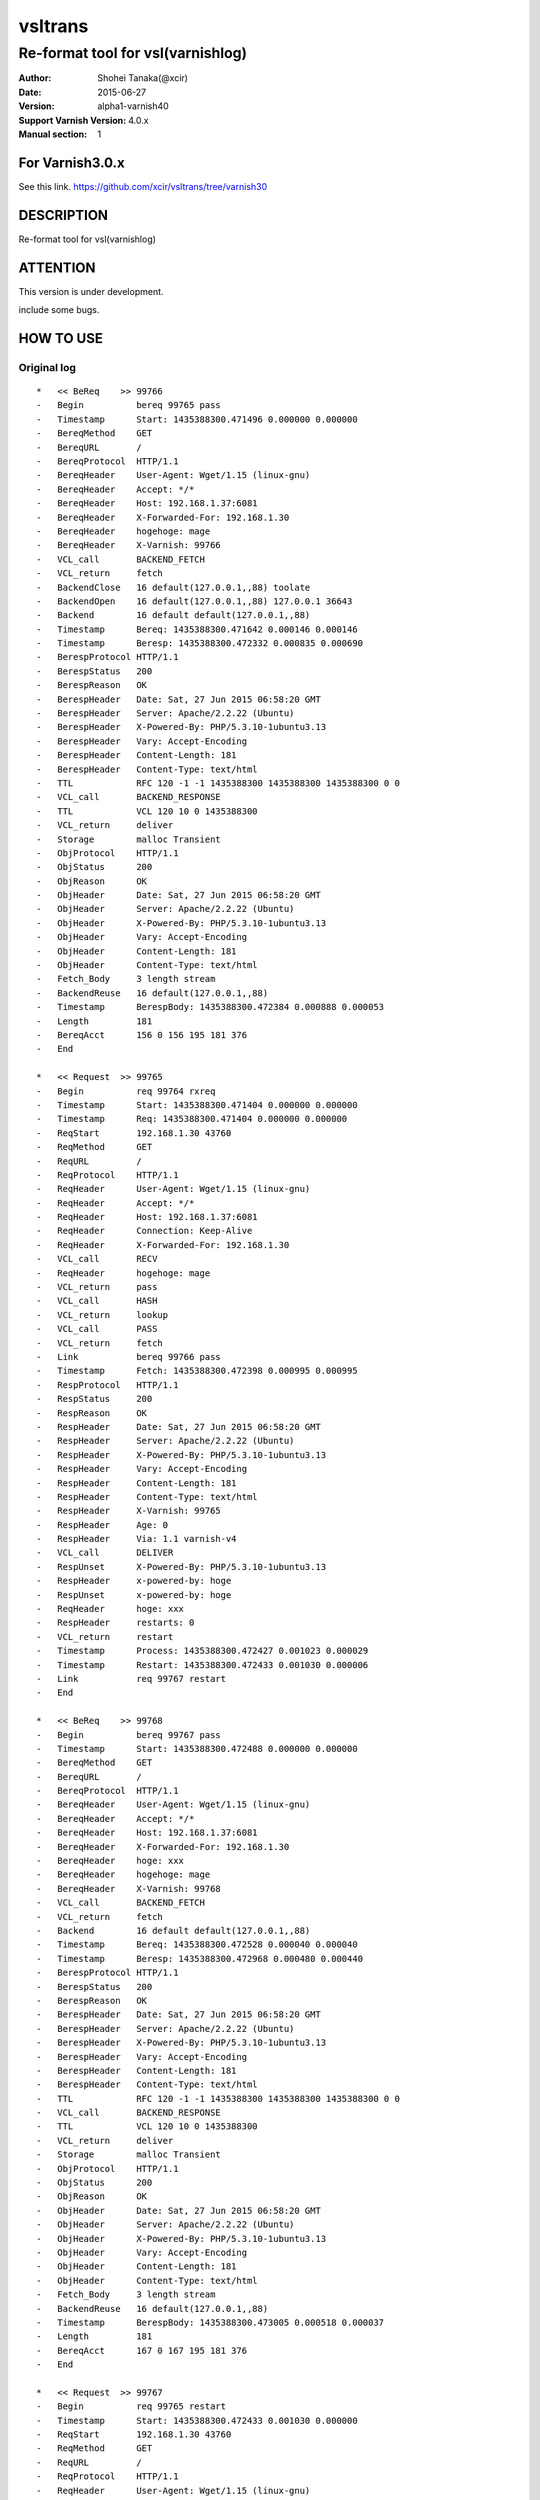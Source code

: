==============
vsltrans
==============


-----------------------------------
Re-format tool for vsl(varnishlog)
-----------------------------------

:Author: Shohei Tanaka(@xcir)
:Date: 2015-06-27
:Version: alpha1-varnish40
:Support Varnish Version: 4.0.x
:Manual section: 1

For Varnish3.0.x
=================
See this link.
https://github.com/xcir/vsltrans/tree/varnish30



DESCRIPTION
===========
Re-format tool for vsl(varnishlog)

ATTENTION
===========
This version is under development.

include some bugs.

HOW TO USE
===========


Original log
---------------------------------------
::

   *   << BeReq    >> 99766     
   -   Begin          bereq 99765 pass
   -   Timestamp      Start: 1435388300.471496 0.000000 0.000000
   -   BereqMethod    GET
   -   BereqURL       /
   -   BereqProtocol  HTTP/1.1
   -   BereqHeader    User-Agent: Wget/1.15 (linux-gnu)
   -   BereqHeader    Accept: */*
   -   BereqHeader    Host: 192.168.1.37:6081
   -   BereqHeader    X-Forwarded-For: 192.168.1.30
   -   BereqHeader    hogehoge: mage
   -   BereqHeader    X-Varnish: 99766
   -   VCL_call       BACKEND_FETCH
   -   VCL_return     fetch
   -   BackendClose   16 default(127.0.0.1,,88) toolate
   -   BackendOpen    16 default(127.0.0.1,,88) 127.0.0.1 36643 
   -   Backend        16 default default(127.0.0.1,,88)
   -   Timestamp      Bereq: 1435388300.471642 0.000146 0.000146
   -   Timestamp      Beresp: 1435388300.472332 0.000835 0.000690
   -   BerespProtocol HTTP/1.1
   -   BerespStatus   200
   -   BerespReason   OK
   -   BerespHeader   Date: Sat, 27 Jun 2015 06:58:20 GMT
   -   BerespHeader   Server: Apache/2.2.22 (Ubuntu)
   -   BerespHeader   X-Powered-By: PHP/5.3.10-1ubuntu3.13
   -   BerespHeader   Vary: Accept-Encoding
   -   BerespHeader   Content-Length: 181
   -   BerespHeader   Content-Type: text/html
   -   TTL            RFC 120 -1 -1 1435388300 1435388300 1435388300 0 0
   -   VCL_call       BACKEND_RESPONSE
   -   TTL            VCL 120 10 0 1435388300
   -   VCL_return     deliver
   -   Storage        malloc Transient
   -   ObjProtocol    HTTP/1.1
   -   ObjStatus      200
   -   ObjReason      OK
   -   ObjHeader      Date: Sat, 27 Jun 2015 06:58:20 GMT
   -   ObjHeader      Server: Apache/2.2.22 (Ubuntu)
   -   ObjHeader      X-Powered-By: PHP/5.3.10-1ubuntu3.13
   -   ObjHeader      Vary: Accept-Encoding
   -   ObjHeader      Content-Length: 181
   -   ObjHeader      Content-Type: text/html
   -   Fetch_Body     3 length stream
   -   BackendReuse   16 default(127.0.0.1,,88)
   -   Timestamp      BerespBody: 1435388300.472384 0.000888 0.000053
   -   Length         181
   -   BereqAcct      156 0 156 195 181 376
   -   End            
   
   *   << Request  >> 99765     
   -   Begin          req 99764 rxreq
   -   Timestamp      Start: 1435388300.471404 0.000000 0.000000
   -   Timestamp      Req: 1435388300.471404 0.000000 0.000000
   -   ReqStart       192.168.1.30 43760
   -   ReqMethod      GET
   -   ReqURL         /
   -   ReqProtocol    HTTP/1.1
   -   ReqHeader      User-Agent: Wget/1.15 (linux-gnu)
   -   ReqHeader      Accept: */*
   -   ReqHeader      Host: 192.168.1.37:6081
   -   ReqHeader      Connection: Keep-Alive
   -   ReqHeader      X-Forwarded-For: 192.168.1.30
   -   VCL_call       RECV
   -   ReqHeader      hogehoge: mage
   -   VCL_return     pass
   -   VCL_call       HASH
   -   VCL_return     lookup
   -   VCL_call       PASS
   -   VCL_return     fetch
   -   Link           bereq 99766 pass
   -   Timestamp      Fetch: 1435388300.472398 0.000995 0.000995
   -   RespProtocol   HTTP/1.1
   -   RespStatus     200
   -   RespReason     OK
   -   RespHeader     Date: Sat, 27 Jun 2015 06:58:20 GMT
   -   RespHeader     Server: Apache/2.2.22 (Ubuntu)
   -   RespHeader     X-Powered-By: PHP/5.3.10-1ubuntu3.13
   -   RespHeader     Vary: Accept-Encoding
   -   RespHeader     Content-Length: 181
   -   RespHeader     Content-Type: text/html
   -   RespHeader     X-Varnish: 99765
   -   RespHeader     Age: 0
   -   RespHeader     Via: 1.1 varnish-v4
   -   VCL_call       DELIVER
   -   RespUnset      X-Powered-By: PHP/5.3.10-1ubuntu3.13
   -   RespHeader     x-powered-by: hoge
   -   RespUnset      x-powered-by: hoge
   -   ReqHeader      hoge: xxx
   -   RespHeader     restarts: 0
   -   VCL_return     restart
   -   Timestamp      Process: 1435388300.472427 0.001023 0.000029
   -   Timestamp      Restart: 1435388300.472433 0.001030 0.000006
   -   Link           req 99767 restart
   -   End            
   
   *   << BeReq    >> 99768     
   -   Begin          bereq 99767 pass
   -   Timestamp      Start: 1435388300.472488 0.000000 0.000000
   -   BereqMethod    GET
   -   BereqURL       /
   -   BereqProtocol  HTTP/1.1
   -   BereqHeader    User-Agent: Wget/1.15 (linux-gnu)
   -   BereqHeader    Accept: */*
   -   BereqHeader    Host: 192.168.1.37:6081
   -   BereqHeader    X-Forwarded-For: 192.168.1.30
   -   BereqHeader    hoge: xxx
   -   BereqHeader    hogehoge: mage
   -   BereqHeader    X-Varnish: 99768
   -   VCL_call       BACKEND_FETCH
   -   VCL_return     fetch
   -   Backend        16 default default(127.0.0.1,,88)
   -   Timestamp      Bereq: 1435388300.472528 0.000040 0.000040
   -   Timestamp      Beresp: 1435388300.472968 0.000480 0.000440
   -   BerespProtocol HTTP/1.1
   -   BerespStatus   200
   -   BerespReason   OK
   -   BerespHeader   Date: Sat, 27 Jun 2015 06:58:20 GMT
   -   BerespHeader   Server: Apache/2.2.22 (Ubuntu)
   -   BerespHeader   X-Powered-By: PHP/5.3.10-1ubuntu3.13
   -   BerespHeader   Vary: Accept-Encoding
   -   BerespHeader   Content-Length: 181
   -   BerespHeader   Content-Type: text/html
   -   TTL            RFC 120 -1 -1 1435388300 1435388300 1435388300 0 0
   -   VCL_call       BACKEND_RESPONSE
   -   TTL            VCL 120 10 0 1435388300
   -   VCL_return     deliver
   -   Storage        malloc Transient
   -   ObjProtocol    HTTP/1.1
   -   ObjStatus      200
   -   ObjReason      OK
   -   ObjHeader      Date: Sat, 27 Jun 2015 06:58:20 GMT
   -   ObjHeader      Server: Apache/2.2.22 (Ubuntu)
   -   ObjHeader      X-Powered-By: PHP/5.3.10-1ubuntu3.13
   -   ObjHeader      Vary: Accept-Encoding
   -   ObjHeader      Content-Length: 181
   -   ObjHeader      Content-Type: text/html
   -   Fetch_Body     3 length stream
   -   BackendReuse   16 default(127.0.0.1,,88)
   -   Timestamp      BerespBody: 1435388300.473005 0.000518 0.000037
   -   Length         181
   -   BereqAcct      167 0 167 195 181 376
   -   End            
   
   *   << Request  >> 99767     
   -   Begin          req 99765 restart
   -   Timestamp      Start: 1435388300.472433 0.001030 0.000000
   -   ReqStart       192.168.1.30 43760
   -   ReqMethod      GET
   -   ReqURL         /
   -   ReqProtocol    HTTP/1.1
   -   ReqHeader      User-Agent: Wget/1.15 (linux-gnu)
   -   ReqHeader      Accept: */*
   -   ReqHeader      Host: 192.168.1.37:6081
   -   ReqHeader      Connection: Keep-Alive
   -   ReqHeader      X-Forwarded-For: 192.168.1.30
   -   ReqHeader      hogehoge: mage
   -   ReqHeader      hoge: xxx
   -   VCL_call       RECV
   -   ReqUnset       hogehoge: mage
   -   ReqHeader      hogehoge: mage
   -   VCL_return     pass
   -   VCL_call       HASH
   -   VCL_return     lookup
   -   VCL_call       PASS
   -   VCL_return     fetch
   -   Link           bereq 99768 pass
   -   Timestamp      Fetch: 1435388300.473019 0.001616 0.000586
   -   RespProtocol   HTTP/1.1
   -   RespStatus     200
   -   RespReason     OK
   -   RespHeader     Date: Sat, 27 Jun 2015 06:58:20 GMT
   -   RespHeader     Server: Apache/2.2.22 (Ubuntu)
   -   RespHeader     X-Powered-By: PHP/5.3.10-1ubuntu3.13
   -   RespHeader     Vary: Accept-Encoding
   -   RespHeader     Content-Length: 181
   -   RespHeader     Content-Type: text/html
   -   RespHeader     X-Varnish: 99767
   -   RespHeader     Age: 0
   -   RespHeader     Via: 1.1 varnish-v4
   -   VCL_call       DELIVER
   -   RespUnset      X-Powered-By: PHP/5.3.10-1ubuntu3.13
   -   RespHeader     x-powered-by: hoge
   -   RespUnset      x-powered-by: hoge
   -   ReqUnset       hoge: xxx
   -   ReqHeader      hoge: xxx
   -   RespHeader     restarts: 1
   -   VCL_return     deliver
   -   Timestamp      Process: 1435388300.473040 0.001636 0.000021
   -   Debug          "RES_MODE 2"
   -   RespHeader     Connection: keep-alive
   -   RespHeader     Accept-Ranges: bytes
   -   Timestamp      Resp: 1435388300.473065 0.001662 0.000026
   -   Debug          "XXX REF 1"
   -   ReqAcct        115 0 115 263 181 444
   -   End            
  
   *   << Session  >> 99764     
   -   Begin          sess 0 HTTP/1
   -   SessOpen       192.168.1.30 43760 :6081 192.168.1.37 6081 1435388300.471356 15
   -   Link           req 99765 rxreq
   -   SessClose      REM_CLOSE 0.002
   -   End            

Re-formatted log(./vsltrans.py)
---------------------------------------------------
I'm thinking output format now...
::

   ############################################################
   #                        VXID:99765                        #
   ############################################################
   >>>>>>>>>>>>>>>>>>>>>>>>>>>>>>>>>>>>>>>>>>>>>>>>>>>>>>>>>>>>
   >                         vcl_recv                         >
   >>>>>>>>>>>>>>>>>>>>>>>>>>>>>>>>>>>>>>>>>>>>>>>>>>>>>>>>>>>>
      | +--------------------------+-------------------------+--------+------+
      | |                      key |          init           |  work  | fini | 
      | +--------------------------+-------------------------+--------+------+
      | |                client.ip | '192.168.1.30 43760'    |        |      | 
      | |          req.http.Accept | '*/*'                   |        |      | 
      | |      req.http.Connection | 'Keep-Alive'            |        |      | 
      | |            req.http.Host | '192.168.1.37:6081'     |        |      | 
      | |      req.http.User-Agent | 'Wget/1.15 (linux-gnu)' |        |      | 
      | | req.http.X-Forwarded-For | '192.168.1.30'          |        |      | 
      | |        req.http.hogehoge |                         | 'mage' |      | 
      | |               req.method | 'GET'                   |        |      | 
      | |                req.proto | 'HTTP/1.1'              |        |      | 
      | |                  req.url | '/'                     |        |      | 
      | +--------------------------+-------------------------+--------+------+
   <<<<<<<<<<<<<<<<<<<<<<<<<<<<<<<<<<<<<<<<<<<<<<<<<<<<<<<<<<<<
   <                     vcl_return(pass)                     <
   <<<<<<<<<<<<<<<<<<<<<<<<<<<<<<<<<<<<<<<<<<<<<<<<<<<<<<<<<<<<
      | 
   >>>>>>>>>>>>>>>>>>>>>>>>>>>>>>>>>>>>>>>>>>>>>>>>>>>>>>>>>>>>
   >                         vcl_hash                         >
   >>>>>>>>>>>>>>>>>>>>>>>>>>>>>>>>>>>>>>>>>>>>>>>>>>>>>>>>>>>>
      | +------+------+------+------+
      | |  key | init | work | fini | 
      | +------+------+------+------+
      | +------+------+------+------+
   <<<<<<<<<<<<<<<<<<<<<<<<<<<<<<<<<<<<<<<<<<<<<<<<<<<<<<<<<<<<
   <                    vcl_return(lookup)                    <
   <<<<<<<<<<<<<<<<<<<<<<<<<<<<<<<<<<<<<<<<<<<<<<<<<<<<<<<<<<<<
      | 
   >>>>>>>>>>>>>>>>>>>>>>>>>>>>>>>>>>>>>>>>>>>>>>>>>>>>>>>>>>>>
   >                         vcl_pass                         >
   >>>>>>>>>>>>>>>>>>>>>>>>>>>>>>>>>>>>>>>>>>>>>>>>>>>>>>>>>>>>
      | +------+------+------+------+
      | |  key | init | work | fini | 
      | +------+------+------+------+
      | +------+------+------+------+
   <<<<<<<<<<<<<<<<<<<<<<<<<<<<<<<<<<<<<<<<<<<<<<<<<<<<<<<<<<<<
   <                    vcl_return(fetch)                     <
   <<<<<<<<<<<<<<<<<<<<<<<<<<<<<<<<<<<<<<<<<<<<<<<<<<<<<<<<<<<<
      | 
      |     > ############################################################
      |     > #                        VXID:99766                        #
      |     > ############################################################
      |     > >>>>>>>>>>>>>>>>>>>>>>>>>>>>>>>>>>>>>>>>>>>>>>>>>>>>>>>>>>>>
      |     > >                    vcl_backend_fetch                     >
      |     > >>>>>>>>>>>>>>>>>>>>>>>>>>>>>>>>>>>>>>>>>>>>>>>>>>>>>>>>>>>>
      |     >    | +----------------------------+-------------------------+------+------+
      |     >    | |                        key |          init           | work | fini | 
      |     >    | +----------------------------+-------------------------+------+------+
      |     >    | |          bereq.http.Accept | '*/*'                   |      |      | 
      |     >    | |            bereq.http.Host | '192.168.1.37:6081'     |      |      | 
      |     >    | |      bereq.http.User-Agent | 'Wget/1.15 (linux-gnu)' |      |      | 
      |     >    | | bereq.http.X-Forwarded-For | '192.168.1.30'          |      |      | 
      |     >    | |       bereq.http.X-Varnish | '99766'                 |      |      | 
      |     >    | |        bereq.http.hogehoge | 'mage'                  |      |      | 
      |     >    | |               bereq.method | 'GET'                   |      |      | 
      |     >    | |                bereq.proto | 'HTTP/1.1'              |      |      | 
      |     >    | |                  bereq.url | '/'                     |      |      | 
      |     >    | +----------------------------+-------------------------+------+------+
      |     > <<<<<<<<<<<<<<<<<<<<<<<<<<<<<<<<<<<<<<<<<<<<<<<<<<<<<<<<<<<<
      |     > <                    vcl_return(fetch)                     <
      |     > <<<<<<<<<<<<<<<<<<<<<<<<<<<<<<<<<<<<<<<<<<<<<<<<<<<<<<<<<<<<
      |     >    | 
      |     > >>>>>>>>>>>>>>>>>>>>>>>>>>>>>>>>>>>>>>>>>>>>>>>>>>>>>>>>>>>>
      |     > >                   vcl_backend_response                   >
      |     > >>>>>>>>>>>>>>>>>>>>>>>>>>>>>>>>>>>>>>>>>>>>>>>>>>>>>>>>>>>>
      |     >    | +----------------------------+---------------------------------+------+---------------------------------+
      |     >    | |                        key |              init               | work |              fini               | 
      |     >    | +----------------------------+---------------------------------+------+---------------------------------+
      |     >    | | beresp.http.Content-Length | '181'                           |      |                                 | 
      |     >    | |   beresp.http.Content-Type | 'text/html'                     |      |                                 | 
      |     >    | |           beresp.http.Date | 'Sat, 27 Jun 2015 06:58:20 GMT' |      |                                 | 
      |     >    | |         beresp.http.Server | 'Apache/2.2.22 (Ubuntu)'        |      |                                 | 
      |     >    | |           beresp.http.Vary | 'Accept-Encoding'               |      |                                 | 
      |     >    | |   beresp.http.X-Powered-By | 'PHP/5.3.10-1ubuntu3.13'        |      |                                 | 
      |     >    | |               beresp.proto | 'HTTP/1.1'                      |      |                                 | 
      |     >    | |              beresp.reason | 'OK'                            |      |                                 | 
      |     >    | |              beresp.status | '200'                           |      |                                 | 
      |     >    | |    obj.http.Content-Length |                                 |      | '181'                           | 
      |     >    | |      obj.http.Content-Type |                                 |      | 'text/html'                     | 
      |     >    | |              obj.http.Date |                                 |      | 'Sat, 27 Jun 2015 06:58:20 GMT' | 
      |     >    | |            obj.http.Server |                                 |      | 'Apache/2.2.22 (Ubuntu)'        | 
      |     >    | |              obj.http.Vary |                                 |      | 'Accept-Encoding'               | 
      |     >    | |      obj.http.X-Powered-By |                                 |      | 'PHP/5.3.10-1ubuntu3.13'        | 
      |     >    | |                  obj.proto |                                 |      | 'HTTP/1.1'                      | 
      |     >    | |                 obj.reason |                                 |      | 'OK'                            | 
      |     >    | |                 obj.status |                                 |      | '200'                           | 
      |     >    | +----------------------------+---------------------------------+------+---------------------------------+
      |     > <<<<<<<<<<<<<<<<<<<<<<<<<<<<<<<<<<<<<<<<<<<<<<<<<<<<<<<<<<<<
      |     > <                   vcl_return(deliver)                    <
      |     > <<<<<<<<<<<<<<<<<<<<<<<<<<<<<<<<<<<<<<<<<<<<<<<<<<<<<<<<<<<<
      |     >    | 
   >>>>>>>>>>>>>>>>>>>>>>>>>>>>>>>>>>>>>>>>>>>>>>>>>>>>>>>>>>>>
   >                       vcl_deliver                        >
   >>>>>>>>>>>>>>>>>>>>>>>>>>>>>>>>>>>>>>>>>>>>>>>>>>>>>>>>>>>>
      | +--------------------------+---------------------------------+-------------------+------+
      | |                      key |              init               |       work        | fini | 
      | +--------------------------+---------------------------------+-------------------+------+
      | |            req.http.hoge |                                 | 'xxx'             |      | 
      | |            resp.http.Age | '0'                             |                   |      | 
      | | resp.http.Content-Length | '181'                           |                   |      | 
      | |   resp.http.Content-Type | 'text/html'                     |                   |      | 
      | |           resp.http.Date | 'Sat, 27 Jun 2015 06:58:20 GMT' |                   |      | 
      | |         resp.http.Server | 'Apache/2.2.22 (Ubuntu)'        |                   |      | 
      | |           resp.http.Vary | 'Accept-Encoding'               |                   |      | 
      | |            resp.http.Via | '1.1 varnish-v4'                |                   |      | 
      | |   resp.http.X-Powered-By | 'PHP/5.3.10-1ubuntu3.13'        | [unset]           |      | 
      | |      resp.http.X-Varnish | '99765'                         |                   |      | 
      | |       resp.http.restarts |                                 | '0'               |      | 
      | |   resp.http.x-powered-by |                                 | 'hoge' -> [unset] |      | 
      | |               resp.proto | 'HTTP/1.1'                      |                   |      | 
      | |              resp.reason | 'OK'                            |                   |      | 
      | |              resp.status | '200'                           |                   |      | 
      | +--------------------------+---------------------------------+-------------------+------+
   <<<<<<<<<<<<<<<<<<<<<<<<<<<<<<<<<<<<<<<<<<<<<<<<<<<<<<<<<<<<
   <                   vcl_return(restart)                    <
   <<<<<<<<<<<<<<<<<<<<<<<<<<<<<<<<<<<<<<<<<<<<<<<<<<<<<<<<<<<<
      | 
   ############################################################
   #                         RESTART                          #
   ############################################################
   ############################################################
   #                        VXID:99767                        #
   ############################################################
   >>>>>>>>>>>>>>>>>>>>>>>>>>>>>>>>>>>>>>>>>>>>>>>>>>>>>>>>>>>>
   >                         vcl_recv                         >
   >>>>>>>>>>>>>>>>>>>>>>>>>>>>>>>>>>>>>>>>>>>>>>>>>>>>>>>>>>>>
      | +--------------------------+-------------------------+-------------------+------+
      | |                      key |          init           |       work        | fini | 
      | +--------------------------+-------------------------+-------------------+------+
      | |                client.ip | '192.168.1.30 43760'    |                   |      | 
      | |          req.http.Accept | '*/*'                   |                   |      | 
      | |      req.http.Connection | 'Keep-Alive'            |                   |      | 
      | |            req.http.Host | '192.168.1.37:6081'     |                   |      | 
      | |      req.http.User-Agent | 'Wget/1.15 (linux-gnu)' |                   |      | 
      | | req.http.X-Forwarded-For | '192.168.1.30'          |                   |      | 
      | |            req.http.hoge | 'xxx'                   |                   |      | 
      | |        req.http.hogehoge | 'mage'                  | [unset] -> 'mage' |      | 
      | |               req.method | 'GET'                   |                   |      | 
      | |                req.proto | 'HTTP/1.1'              |                   |      | 
      | |                  req.url | '/'                     |                   |      | 
      | +--------------------------+-------------------------+-------------------+------+
   <<<<<<<<<<<<<<<<<<<<<<<<<<<<<<<<<<<<<<<<<<<<<<<<<<<<<<<<<<<<
   <                     vcl_return(pass)                     <
   <<<<<<<<<<<<<<<<<<<<<<<<<<<<<<<<<<<<<<<<<<<<<<<<<<<<<<<<<<<<
      | 
   >>>>>>>>>>>>>>>>>>>>>>>>>>>>>>>>>>>>>>>>>>>>>>>>>>>>>>>>>>>>
   >                         vcl_hash                         >
   >>>>>>>>>>>>>>>>>>>>>>>>>>>>>>>>>>>>>>>>>>>>>>>>>>>>>>>>>>>>
      | +------+------+------+------+
      | |  key | init | work | fini | 
      | +------+------+------+------+
      | +------+------+------+------+
   <<<<<<<<<<<<<<<<<<<<<<<<<<<<<<<<<<<<<<<<<<<<<<<<<<<<<<<<<<<<
   <                    vcl_return(lookup)                    <
   <<<<<<<<<<<<<<<<<<<<<<<<<<<<<<<<<<<<<<<<<<<<<<<<<<<<<<<<<<<<
      | 
   >>>>>>>>>>>>>>>>>>>>>>>>>>>>>>>>>>>>>>>>>>>>>>>>>>>>>>>>>>>>
   >                         vcl_pass                         >
   >>>>>>>>>>>>>>>>>>>>>>>>>>>>>>>>>>>>>>>>>>>>>>>>>>>>>>>>>>>>
      | +------+------+------+------+
      | |  key | init | work | fini | 
      | +------+------+------+------+
      | +------+------+------+------+
   <<<<<<<<<<<<<<<<<<<<<<<<<<<<<<<<<<<<<<<<<<<<<<<<<<<<<<<<<<<<
   <                    vcl_return(fetch)                     <
   <<<<<<<<<<<<<<<<<<<<<<<<<<<<<<<<<<<<<<<<<<<<<<<<<<<<<<<<<<<<
      | 
      |     > ############################################################
      |     > #                        VXID:99768                        #
      |     > ############################################################
      |     > >>>>>>>>>>>>>>>>>>>>>>>>>>>>>>>>>>>>>>>>>>>>>>>>>>>>>>>>>>>>
      |     > >                    vcl_backend_fetch                     >
      |     > >>>>>>>>>>>>>>>>>>>>>>>>>>>>>>>>>>>>>>>>>>>>>>>>>>>>>>>>>>>>
      |     >    | +----------------------------+-------------------------+------+------+
      |     >    | |                        key |          init           | work | fini | 
      |     >    | +----------------------------+-------------------------+------+------+
      |     >    | |          bereq.http.Accept | '*/*'                   |      |      | 
      |     >    | |            bereq.http.Host | '192.168.1.37:6081'     |      |      | 
      |     >    | |      bereq.http.User-Agent | 'Wget/1.15 (linux-gnu)' |      |      | 
      |     >    | | bereq.http.X-Forwarded-For | '192.168.1.30'          |      |      | 
      |     >    | |       bereq.http.X-Varnish | '99768'                 |      |      | 
      |     >    | |            bereq.http.hoge | 'xxx'                   |      |      | 
      |     >    | |        bereq.http.hogehoge | 'mage'                  |      |      | 
      |     >    | |               bereq.method | 'GET'                   |      |      | 
      |     >    | |                bereq.proto | 'HTTP/1.1'              |      |      | 
      |     >    | |                  bereq.url | '/'                     |      |      | 
      |     >    | +----------------------------+-------------------------+------+------+
      |     > <<<<<<<<<<<<<<<<<<<<<<<<<<<<<<<<<<<<<<<<<<<<<<<<<<<<<<<<<<<<
      |     > <                    vcl_return(fetch)                     <
      |     > <<<<<<<<<<<<<<<<<<<<<<<<<<<<<<<<<<<<<<<<<<<<<<<<<<<<<<<<<<<<
      |     >    | 
      |     > >>>>>>>>>>>>>>>>>>>>>>>>>>>>>>>>>>>>>>>>>>>>>>>>>>>>>>>>>>>>
      |     > >                   vcl_backend_response                   >
      |     > >>>>>>>>>>>>>>>>>>>>>>>>>>>>>>>>>>>>>>>>>>>>>>>>>>>>>>>>>>>>
      |     >    | +----------------------------+---------------------------------+------+---------------------------------+
      |     >    | |                        key |              init               | work |              fini               | 
      |     >    | +----------------------------+---------------------------------+------+---------------------------------+
      |     >    | | beresp.http.Content-Length | '181'                           |      |                                 | 
      |     >    | |   beresp.http.Content-Type | 'text/html'                     |      |                                 | 
      |     >    | |           beresp.http.Date | 'Sat, 27 Jun 2015 06:58:20 GMT' |      |                                 | 
      |     >    | |         beresp.http.Server | 'Apache/2.2.22 (Ubuntu)'        |      |                                 | 
      |     >    | |           beresp.http.Vary | 'Accept-Encoding'               |      |                                 | 
      |     >    | |   beresp.http.X-Powered-By | 'PHP/5.3.10-1ubuntu3.13'        |      |                                 | 
      |     >    | |               beresp.proto | 'HTTP/1.1'                      |      |                                 | 
      |     >    | |              beresp.reason | 'OK'                            |      |                                 | 
      |     >    | |              beresp.status | '200'                           |      |                                 | 
      |     >    | |    obj.http.Content-Length |                                 |      | '181'                           | 
      |     >    | |      obj.http.Content-Type |                                 |      | 'text/html'                     | 
      |     >    | |              obj.http.Date |                                 |      | 'Sat, 27 Jun 2015 06:58:20 GMT' | 
      |     >    | |            obj.http.Server |                                 |      | 'Apache/2.2.22 (Ubuntu)'        | 
      |     >    | |              obj.http.Vary |                                 |      | 'Accept-Encoding'               | 
      |     >    | |      obj.http.X-Powered-By |                                 |      | 'PHP/5.3.10-1ubuntu3.13'        | 
      |     >    | |                  obj.proto |                                 |      | 'HTTP/1.1'                      | 
      |     >    | |                 obj.reason |                                 |      | 'OK'                            | 
      |     >    | |                 obj.status |                                 |      | '200'                           | 
      |     >    | +----------------------------+---------------------------------+------+---------------------------------+
      |     > <<<<<<<<<<<<<<<<<<<<<<<<<<<<<<<<<<<<<<<<<<<<<<<<<<<<<<<<<<<<
      |     > <                   vcl_return(deliver)                    <
      |     > <<<<<<<<<<<<<<<<<<<<<<<<<<<<<<<<<<<<<<<<<<<<<<<<<<<<<<<<<<<<
      |     >    | 
   >>>>>>>>>>>>>>>>>>>>>>>>>>>>>>>>>>>>>>>>>>>>>>>>>>>>>>>>>>>>
   >                       vcl_deliver                        >
   >>>>>>>>>>>>>>>>>>>>>>>>>>>>>>>>>>>>>>>>>>>>>>>>>>>>>>>>>>>>
      | +--------------------------+---------------------------------+-------------------+--------------+
      | |                      key |              init               |       work        |     fini     | 
      | +--------------------------+---------------------------------+-------------------+--------------+
      | |            req.http.hoge |                                 | [unset] -> 'xxx'  |              | 
      | |  resp.http.Accept-Ranges |                                 |                   | 'bytes'      | 
      | |            resp.http.Age | '0'                             |                   |              | 
      | |     resp.http.Connection |                                 |                   | 'keep-alive' | 
      | | resp.http.Content-Length | '181'                           |                   |              | 
      | |   resp.http.Content-Type | 'text/html'                     |                   |              | 
      | |           resp.http.Date | 'Sat, 27 Jun 2015 06:58:20 GMT' |                   |              | 
      | |         resp.http.Server | 'Apache/2.2.22 (Ubuntu)'        |                   |              | 
      | |           resp.http.Vary | 'Accept-Encoding'               |                   |              | 
      | |            resp.http.Via | '1.1 varnish-v4'                |                   |              | 
      | |   resp.http.X-Powered-By | 'PHP/5.3.10-1ubuntu3.13'        | [unset]           |              | 
      | |      resp.http.X-Varnish | '99767'                         |                   |              | 
      | |       resp.http.restarts |                                 | '1'               |              | 
      | |   resp.http.x-powered-by |                                 | 'hoge' -> [unset] |              | 
      | |               resp.proto | 'HTTP/1.1'                      |                   |              | 
      | |              resp.reason | 'OK'                            |                   |              | 
      | |              resp.status | '200'                           |                   |              | 
      | +--------------------------+---------------------------------+-------------------+--------------+
   <<<<<<<<<<<<<<<<<<<<<<<<<<<<<<<<<<<<<<<<<<<<<<<<<<<<<<<<<<<<
   <                   vcl_return(deliver)                    <
   <<<<<<<<<<<<<<<<<<<<<<<<<<<<<<<<<<<<<<<<<<<<<<<<<<<<<<<<<<<<
      | 
  
  
   ############################################################
   #                        VXID:99765                        #
   ############################################################
      | Timestamp | Start: 1435388300.471404 0.000000 0.000000
      | Timestamp | Req: 1435388300.471404 0.000000 0.000000
      |      call | RECV
   >>>>>>>>>>>>>>>>>>>>>>>>>>>>>>>>>>>>>>>>>>>>>>>>>>>>>>>>>>>>
   >                         vcl_recv                         >
   >>>>>>>>>>>>>>>>>>>>>>>>>>>>>>>>>>>>>>>>>>>>>>>>>>>>>>>>>>>>
      |    return | pass
   <<<<<<<<<<<<<<<<<<<<<<<<<<<<<<<<<<<<<<<<<<<<<<<<<<<<<<<<<<<<
   <                     vcl_return(pass)                     <
   <<<<<<<<<<<<<<<<<<<<<<<<<<<<<<<<<<<<<<<<<<<<<<<<<<<<<<<<<<<<
      | 
      |   call | HASH
   >>>>>>>>>>>>>>>>>>>>>>>>>>>>>>>>>>>>>>>>>>>>>>>>>>>>>>>>>>>>
   >                         vcl_hash                         >
   >>>>>>>>>>>>>>>>>>>>>>>>>>>>>>>>>>>>>>>>>>>>>>>>>>>>>>>>>>>>
      | return | lookup
   <<<<<<<<<<<<<<<<<<<<<<<<<<<<<<<<<<<<<<<<<<<<<<<<<<<<<<<<<<<<
   <                    vcl_return(lookup)                    <
   <<<<<<<<<<<<<<<<<<<<<<<<<<<<<<<<<<<<<<<<<<<<<<<<<<<<<<<<<<<<
      | 
      |   call | PASS
   >>>>>>>>>>>>>>>>>>>>>>>>>>>>>>>>>>>>>>>>>>>>>>>>>>>>>>>>>>>>
   >                         vcl_pass                         >
   >>>>>>>>>>>>>>>>>>>>>>>>>>>>>>>>>>>>>>>>>>>>>>>>>>>>>>>>>>>>
      | return | fetch
   <<<<<<<<<<<<<<<<<<<<<<<<<<<<<<<<<<<<<<<<<<<<<<<<<<<<<<<<<<<<
   <                    vcl_return(fetch)                     <
   <<<<<<<<<<<<<<<<<<<<<<<<<<<<<<<<<<<<<<<<<<<<<<<<<<<<<<<<<<<<
      | 
      |      Link | bereq 99766 pass
      |           > ############################################################
      |           > #                        VXID:99766                        #
      |           > ############################################################
      |           >    | Timestamp | Start: 1435388300.471496 0.000000 0.000000
      |           >    |      call | BACKEND_FETCH
      |           > >>>>>>>>>>>>>>>>>>>>>>>>>>>>>>>>>>>>>>>>>>>>>>>>>>>>>>>>>>>>
      |           > >                    vcl_backend_fetch                     >
      |           > >>>>>>>>>>>>>>>>>>>>>>>>>>>>>>>>>>>>>>>>>>>>>>>>>>>>>>>>>>>>
      |           >    |    return | fetch
      |           > <<<<<<<<<<<<<<<<<<<<<<<<<<<<<<<<<<<<<<<<<<<<<<<<<<<<<<<<<<<<
      |           > <                    vcl_return(fetch)                     <
      |           > <<<<<<<<<<<<<<<<<<<<<<<<<<<<<<<<<<<<<<<<<<<<<<<<<<<<<<<<<<<<
      |           >    | 
      |           >    | BackendClose | 16 default(127.0.0.1,,88) toolate
      |           >    |  BackendOpen | 16 default(127.0.0.1,,88) 127.0.0.1 36643 
      |           >    |      Backend | 16 default default(127.0.0.1,,88)
      |           >    |    Timestamp | Bereq: 1435388300.471642 0.000146 0.000146
      |           >    |    Timestamp | Beresp: 1435388300.472332 0.000835 0.000690
      |           >    |          TTL | RFC 120 -1 -1 1435388300 1435388300 1435388300 0 0
      |           >    |         call | BACKEND_RESPONSE
      |           > >>>>>>>>>>>>>>>>>>>>>>>>>>>>>>>>>>>>>>>>>>>>>>>>>>>>>>>>>>>>
      |           > >                   vcl_backend_response                   >
      |           > >>>>>>>>>>>>>>>>>>>>>>>>>>>>>>>>>>>>>>>>>>>>>>>>>>>>>>>>>>>>
      |           >    |          TTL | VCL 120 10 0 1435388300
      |           >    |       return | deliver
      |           > <<<<<<<<<<<<<<<<<<<<<<<<<<<<<<<<<<<<<<<<<<<<<<<<<<<<<<<<<<<<
      |           > <                   vcl_return(deliver)                    <
      |           > <<<<<<<<<<<<<<<<<<<<<<<<<<<<<<<<<<<<<<<<<<<<<<<<<<<<<<<<<<<<
      |           >    | 
      |           >    |      Storage | malloc Transient
      |           >    |   Fetch_Body | 3 length stream
      |           >    | BackendReuse | 16 default(127.0.0.1,,88)
      |           >    |    Timestamp | BerespBody: 1435388300.472384 0.000888 0.000053
      |           >    |       Length | 181
      |           >    |    BereqAcct | 156 0 156 195 181 376
      | Timestamp | Fetch: 1435388300.472398 0.000995 0.000995
      |      call | DELIVER
   >>>>>>>>>>>>>>>>>>>>>>>>>>>>>>>>>>>>>>>>>>>>>>>>>>>>>>>>>>>>
   >                       vcl_deliver                        >
   >>>>>>>>>>>>>>>>>>>>>>>>>>>>>>>>>>>>>>>>>>>>>>>>>>>>>>>>>>>>
      |    return | restart
   <<<<<<<<<<<<<<<<<<<<<<<<<<<<<<<<<<<<<<<<<<<<<<<<<<<<<<<<<<<<
   <                   vcl_return(restart)                    <
   <<<<<<<<<<<<<<<<<<<<<<<<<<<<<<<<<<<<<<<<<<<<<<<<<<<<<<<<<<<<
      | 
      | Timestamp | Process: 1435388300.472427 0.001023 0.000029
      | Timestamp | Restart: 1435388300.472433 0.001030 0.000006
      |      Link | req 99767 restart
   ############################################################
   #                         RESTART                          #
   ############################################################
   ############################################################
   #                        VXID:99767                        #
   ############################################################
      | Timestamp | Start: 1435388300.472433 0.001030 0.000000
      |      call | RECV
   >>>>>>>>>>>>>>>>>>>>>>>>>>>>>>>>>>>>>>>>>>>>>>>>>>>>>>>>>>>>
   >                         vcl_recv                         >
   >>>>>>>>>>>>>>>>>>>>>>>>>>>>>>>>>>>>>>>>>>>>>>>>>>>>>>>>>>>>
      |    return | pass
   <<<<<<<<<<<<<<<<<<<<<<<<<<<<<<<<<<<<<<<<<<<<<<<<<<<<<<<<<<<<
   <                     vcl_return(pass)                     <
   <<<<<<<<<<<<<<<<<<<<<<<<<<<<<<<<<<<<<<<<<<<<<<<<<<<<<<<<<<<<
      | 
      |   call | HASH
   >>>>>>>>>>>>>>>>>>>>>>>>>>>>>>>>>>>>>>>>>>>>>>>>>>>>>>>>>>>>
   >                         vcl_hash                         >
   >>>>>>>>>>>>>>>>>>>>>>>>>>>>>>>>>>>>>>>>>>>>>>>>>>>>>>>>>>>>
      | return | lookup
   <<<<<<<<<<<<<<<<<<<<<<<<<<<<<<<<<<<<<<<<<<<<<<<<<<<<<<<<<<<<
   <                    vcl_return(lookup)                    <
   <<<<<<<<<<<<<<<<<<<<<<<<<<<<<<<<<<<<<<<<<<<<<<<<<<<<<<<<<<<<
      | 
      |   call | PASS
   >>>>>>>>>>>>>>>>>>>>>>>>>>>>>>>>>>>>>>>>>>>>>>>>>>>>>>>>>>>>
   >                         vcl_pass                         >
   >>>>>>>>>>>>>>>>>>>>>>>>>>>>>>>>>>>>>>>>>>>>>>>>>>>>>>>>>>>>
      | return | fetch
   <<<<<<<<<<<<<<<<<<<<<<<<<<<<<<<<<<<<<<<<<<<<<<<<<<<<<<<<<<<<
   <                    vcl_return(fetch)                     <
   <<<<<<<<<<<<<<<<<<<<<<<<<<<<<<<<<<<<<<<<<<<<<<<<<<<<<<<<<<<<
      | 
      |      Link | bereq 99768 pass
      |           > ############################################################
      |           > #                        VXID:99768                        #
      |           > ############################################################
      |           >    | Timestamp | Start: 1435388300.472488 0.000000 0.000000
      |           >    |      call | BACKEND_FETCH
      |           > >>>>>>>>>>>>>>>>>>>>>>>>>>>>>>>>>>>>>>>>>>>>>>>>>>>>>>>>>>>>
      |           > >                    vcl_backend_fetch                     >
      |           > >>>>>>>>>>>>>>>>>>>>>>>>>>>>>>>>>>>>>>>>>>>>>>>>>>>>>>>>>>>>
      |           >    |    return | fetch
      |           > <<<<<<<<<<<<<<<<<<<<<<<<<<<<<<<<<<<<<<<<<<<<<<<<<<<<<<<<<<<<
      |           > <                    vcl_return(fetch)                     <
      |           > <<<<<<<<<<<<<<<<<<<<<<<<<<<<<<<<<<<<<<<<<<<<<<<<<<<<<<<<<<<<
      |           >    | 
      |           >    |      Backend | 16 default default(127.0.0.1,,88)
      |           >    |    Timestamp | Bereq: 1435388300.472528 0.000040 0.000040
      |           >    |    Timestamp | Beresp: 1435388300.472968 0.000480 0.000440
      |           >    |          TTL | RFC 120 -1 -1 1435388300 1435388300 1435388300 0 0
      |           >    |         call | BACKEND_RESPONSE
      |           > >>>>>>>>>>>>>>>>>>>>>>>>>>>>>>>>>>>>>>>>>>>>>>>>>>>>>>>>>>>>
      |           > >                   vcl_backend_response                   >
      |           > >>>>>>>>>>>>>>>>>>>>>>>>>>>>>>>>>>>>>>>>>>>>>>>>>>>>>>>>>>>>
      |           >    |          TTL | VCL 120 10 0 1435388300
      |           >    |       return | deliver
      |           > <<<<<<<<<<<<<<<<<<<<<<<<<<<<<<<<<<<<<<<<<<<<<<<<<<<<<<<<<<<<
      |           > <                   vcl_return(deliver)                    <
      |           > <<<<<<<<<<<<<<<<<<<<<<<<<<<<<<<<<<<<<<<<<<<<<<<<<<<<<<<<<<<<
      |           >    | 
      |           >    |      Storage | malloc Transient
      |           >    |   Fetch_Body | 3 length stream
      |           >    | BackendReuse | 16 default(127.0.0.1,,88)
      |           >    |    Timestamp | BerespBody: 1435388300.473005 0.000518 0.000037
      |           >    |       Length | 181
      |           >    |    BereqAcct | 167 0 167 195 181 376
      | Timestamp | Fetch: 1435388300.473019 0.001616 0.000586
      |      call | DELIVER
   >>>>>>>>>>>>>>>>>>>>>>>>>>>>>>>>>>>>>>>>>>>>>>>>>>>>>>>>>>>>
   >                       vcl_deliver                        >
   >>>>>>>>>>>>>>>>>>>>>>>>>>>>>>>>>>>>>>>>>>>>>>>>>>>>>>>>>>>>
      |    return | deliver
   <<<<<<<<<<<<<<<<<<<<<<<<<<<<<<<<<<<<<<<<<<<<<<<<<<<<<<<<<<<<
   <                   vcl_return(deliver)                    <
   <<<<<<<<<<<<<<<<<<<<<<<<<<<<<<<<<<<<<<<<<<<<<<<<<<<<<<<<<<<<
      | 
      | Timestamp | Process: 1435388300.473040 0.001636 0.000021
      |     Debug | RES_MODE 2 
      | Timestamp | Resp: 1435388300.473065 0.001662 0.000026
      |     Debug | XXX REF 1 
      |   ReqAcct | 115 0 115 263 181 444
   ----------------------------------------------------------------------------------------------------




HISTORY
===========

Version 0.2: Fix parsing of HTTP header. Reopen VSM ,if Varnish restarted. (issue #2,3,4 thanks zstyblik)

Version 0.1: First version
